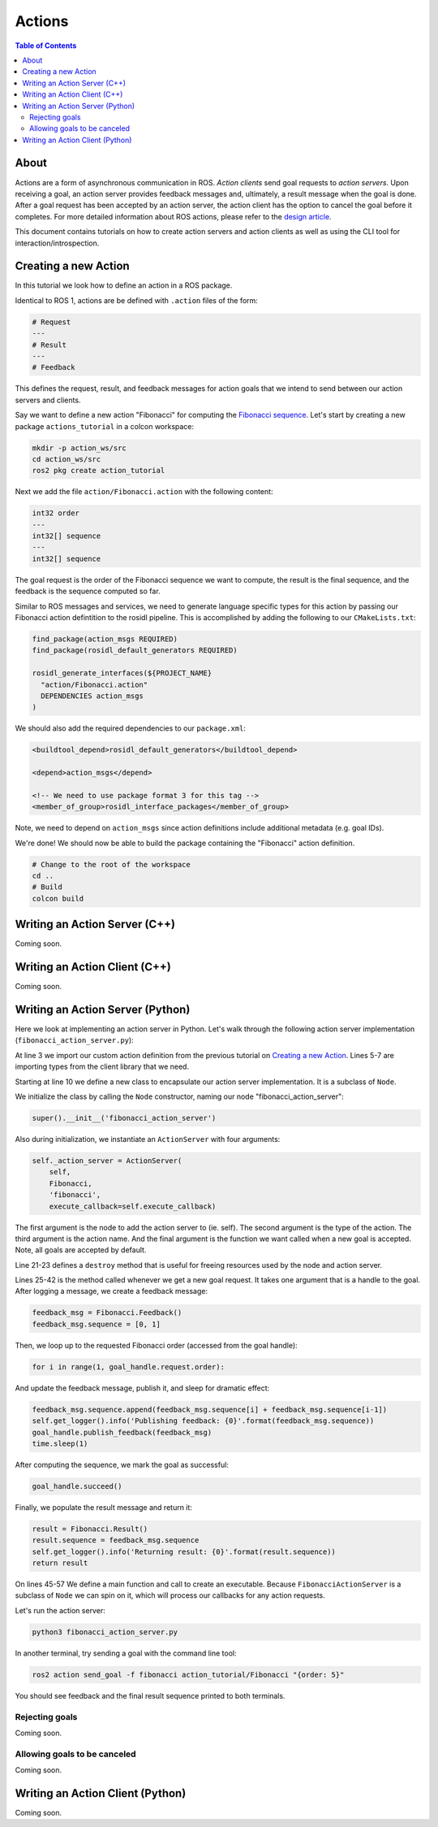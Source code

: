 Actions
=======

.. contents:: Table of Contents
   :depth: 2
   :local:

About
-----

Actions are a form of asynchronous communication in ROS.
*Action clients* send goal requests to *action servers*.
Upon receiving a goal, an action server provides feedback messages and, ultimately, a result message when the goal is done.
After a goal request has been accepted by an action server, the action client has the option to cancel the goal before it completes.
For more detailed information about ROS actions, please refer to the `design article <http://design.ros2.org/articles/actions.html>`__.

This document contains tutorials on how to create action servers and action clients as well as using the CLI tool for interaction/introspection.

Creating a new Action
---------------------

In this tutorial we look how to define an action in a ROS package.

Identical to ROS 1, actions are be defined with ``.action`` files of the form:

.. code-block:: bash

    # Request
    ---
    # Result
    ---
    # Feedback

This defines the request, result, and feedback messages for action goals that we intend to send between our action servers and clients.

Say we want to define a new action "Fibonacci" for computing the `Fibonacci sequence <https://en.wikipedia.org/wiki/Fibonacci_number>`__.
Let's start by creating a new package ``actions_tutorial`` in a colcon workspace:

.. code-block:: bash

    mkdir -p action_ws/src
    cd action_ws/src
    ros2 pkg create action_tutorial

Next we add the file ``action/Fibonacci.action`` with the following content:

.. code-block:: bash

    int32 order
    ---
    int32[] sequence
    ---
    int32[] sequence

The goal request is the order of the Fibonacci sequence we want to compute, the result is the final sequence, and the feedback is the sequence computed so far.

Similar to ROS messages and services, we need to generate language specific types for this action by passing our Fibonacci action defintition to the rosidl pipeline.
This is accomplished by adding the following to our ``CMakeLists.txt``:

.. code-block:: cmake

    find_package(action_msgs REQUIRED)
    find_package(rosidl_default_generators REQUIRED)

    rosidl_generate_interfaces(${PROJECT_NAME}
      "action/Fibonacci.action"
      DEPENDENCIES action_msgs
    )

We should also add the required dependencies to our ``package.xml``:

.. code-block:: xml

    <buildtool_depend>rosidl_default_generators</buildtool_depend>

    <depend>action_msgs</depend>

    <!-- We need to use package format 3 for this tag -->
    <member_of_group>rosidl_interface_packages</member_of_group>

Note, we need to depend on ``action_msgs`` since action definitions include additional metadata (e.g. goal IDs).

We're done! We should now be able to build the package containing the "Fibonacci" action definition.

.. code-block:: bash

    # Change to the root of the workspace
    cd ..
    # Build
    colcon build

Writing an Action Server (C++)
------------------------------

Coming soon.


Writing an Action Client (C++)
------------------------------

Coming soon.

Writing an Action Server (Python)
---------------------------------

Here we look at implementing an action server in Python.
Let's walk through the following action server implementation (``fibonacci_action_server.py``):

.. code-block:: python
    :linenos:

    import time

    from action_tutorial.action import Fibonacci

    import rclpy
    from rclpy.action import ActionServer
    from rclpy.node import Node


    class FibonacciActionServer(Node):

        def __init__(self):
            super().__init__('fibonacci_action_server')

            self._action_server = ActionServer(
                self,
                Fibonacci,
                'fibonacci',
                execute_callback=self.execute_callback)

        def destroy(self):
            self._action_server.destroy()
            super().destroy_node()

        def execute_callback(self, goal_handle):
            self.get_logger().info('Executing goal...')

            feedback_msg = Fibonacci.Feedback()
            feedback_msg.sequence = [0, 1]

            for i in range(1, goal_handle.request.order):
                feedback_msg.sequence.append(feedback_msg.sequence[i] + feedback_msg.sequence[i-1])
                self.get_logger().info('Publishing feedback: {0}'.format(feedback_msg.sequence))
                goal_handle.publish_feedback(feedback_msg)
                time.sleep(1)

            goal_handle.succeed()

            result = Fibonacci.Result()
            result.sequence = feedback_msg.sequence
            self.get_logger().info('Returning result: {0}'.format(result.sequence))
            return result


    def main(args=None):
        rclpy.init(args=args)

        fibonacci_action_server = FibonacciActionServer()

        rclpy.spin(fibonacci_action_server)

        fibonacci_action_server.destroy()
        rclpy.shutdown()


    if __name__ == '__main__':
        main()

At line 3 we import our custom action definition from the previous tutorial on `Creating a new Action`_.
Lines 5-7 are importing types from the client library that we need.

Starting at line 10 we define a new class to encapsulate our action server implementation.
It is a subclass of ``Node``.

We initialize the class by calling the ``Node`` constructor, naming our node "fibonacci_action_server":

.. code-block:: python

    super().__init__('fibonacci_action_server')

Also during initialization, we instantiate an ``ActionServer`` with four arguments:

.. code-block:: python

    self._action_server = ActionServer(
        self,
        Fibonacci,
        'fibonacci',
        execute_callback=self.execute_callback)

The first argument is the node to add the action server to (ie. self).
The second argument is the type of the action.
The third argument is the action name.
And the final argument is the function we want called when a new goal is accepted.
Note, all goals are accepted by default.

Line 21-23 defines a ``destroy`` method that is useful for freeing resources used by the node and action server.

Lines 25-42 is the method called whenever we get a new goal request.
It takes one argument that is a handle to the goal.
After logging a message, we create a feedback message:

.. code-block:: python

    feedback_msg = Fibonacci.Feedback()
    feedback_msg.sequence = [0, 1]

Then, we loop up to the requested Fibonacci order (accessed from the goal handle):

.. code-block:: python

    for i in range(1, goal_handle.request.order):

And update the feedback message, publish it, and sleep for dramatic effect:

.. code-block:: python

    feedback_msg.sequence.append(feedback_msg.sequence[i] + feedback_msg.sequence[i-1])
    self.get_logger().info('Publishing feedback: {0}'.format(feedback_msg.sequence))
    goal_handle.publish_feedback(feedback_msg)
    time.sleep(1)

After computing the sequence, we mark the goal as successful:

.. code-block:: python

    goal_handle.succeed()

Finally, we populate the result message and return it:

.. code-block:: python

    result = Fibonacci.Result()
    result.sequence = feedback_msg.sequence
    self.get_logger().info('Returning result: {0}'.format(result.sequence))
    return result

On lines 45-57 We define a main function and call to create an executable.
Because ``FibonacciActionServer`` is a subclass of ``Node`` we can spin on it, which will process our callbacks for any action requests.

Let's run the action server:

.. code-block:: bash

    python3 fibonacci_action_server.py

In another terminal, try sending a goal with the command line tool:

.. code-block:: bash

    ros2 action send_goal -f fibonacci action_tutorial/Fibonacci "{order: 5}"

You should see feedback and the final result sequence printed to both terminals.

Rejecting goals
^^^^^^^^^^^^^^^

Coming soon.

Allowing goals to be canceled
^^^^^^^^^^^^^^^^^^^^^^^^^^^^^

Coming soon.

Writing an Action Client (Python)
---------------------------------

Coming soon.
